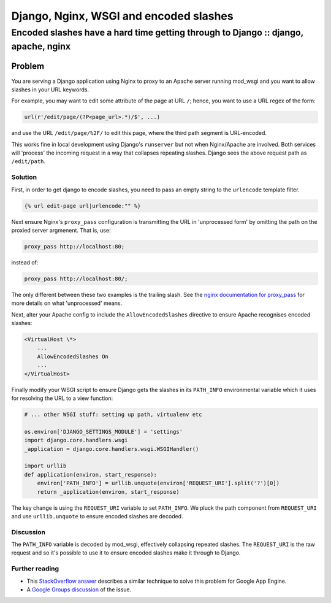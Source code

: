 =======================================
Django, Nginx, WSGI and encoded slashes
=======================================
-----------------------------------------------------------------------------------
Encoded slashes have a hard time getting through to Django :: django, apache, nginx
-----------------------------------------------------------------------------------

Problem
=======

You are serving a Django application using Nginx to proxy to an Apache server
running mod_wsgi and you want to allow slashes in your URL keywords.  

For example, you may want to edit some attribute of the page at URL ``/``; hence,
you want to use a URL regex of the form:

.. sourcecode:: python

    url(r'/edit/page/(?P<page_url>.*)/$', ...)

and use the URL ``/edit/page/%2F/`` to edit this page, where the third path
segment is URL-encoded.

This works fine in local development using Django's ``runserver`` but not when
Nginx/Apache are involved.  Both services will 'process' the incoming request in
a way that collapses repeating slashes.  Django sees the above request path as
``/edit/path``.

Solution
--------

First, in order to get django to encode slashes, you need to pass an empty
string to the ``urlencode`` template filter.

.. sourcecode:: python

    {% url edit-page url|urlencode:"" %}

Next ensure Nginx's ``proxy_pass`` configuration is transmitting the URL in
'unprocessed form' by omitting the path on the proxied server argmenent.  That is, use:

.. sourcecode:: nginx

    proxy_pass http://localhost:80;

instead of:

.. sourcecode:: nginx

    proxy_pass http://localhost:80/;

The only different between these two examples is the trailing slash.  See the
`nginx documentation for proxy_pass`_ for more details on what
'unprocessed' means.

.. _`nginx documentation for proxy_pass`: http://wiki.nginx.org/HttpProxyModule

Next, alter your Apache config to include the ``AllowEncodedSlashes``
directive to ensure Apache recognises encoded slashes:

.. sourcecode:: apache

    <VirtualHost \*>
        ...
        AllowEncodedSlashes On
        ...
    </VirtualHost>

Finally modify your WSGI script to ensure Django gets the slashes
in its ``PATH_INFO`` environmental variable which it uses for resolving the URL
to a view function:

.. sourcecode:: python

    # ... other WSGI stuff: setting up path, virtualenv etc

    os.environ['DJANGO_SETTINGS_MODULE'] = 'settings'
    import django.core.handlers.wsgi
    _application = django.core.handlers.wsgi.WSGIHandler()

    import urllib
    def application(environ, start_response):
        environ['PATH_INFO'] = urllib.unquote(environ['REQUEST_URI'].split('?')[0])
        return _application(environ, start_response)

The key change is using the ``REQUEST_URI`` variable to set ``PATH_INFO``.  We
pluck the path component from ``REQUEST_URI`` and use ``urllib.unquote`` to
ensure encoded slashes are decoded.


Discussion
----------

The ``PATH_INFO`` variable is decoded by mod_wsgi, effectively collapsing repeated slashes.  
The ``REQUEST_URI`` is the raw request and so it's possible to use it to ensure
encoded slashes make it through to Django.

Further reading
---------------

* This `StackOverflow answer`_ describes a similar technique to solve this problem for Google App Engine.
* A `Google Groups discussion`_ of the issue.

.. _`StackOverflow answer`: kkk
.. _`Google Groups discussion`: https://groups.google.com/forum/?fromgroups#!topic/django-users/31oV1WhuAZ4
